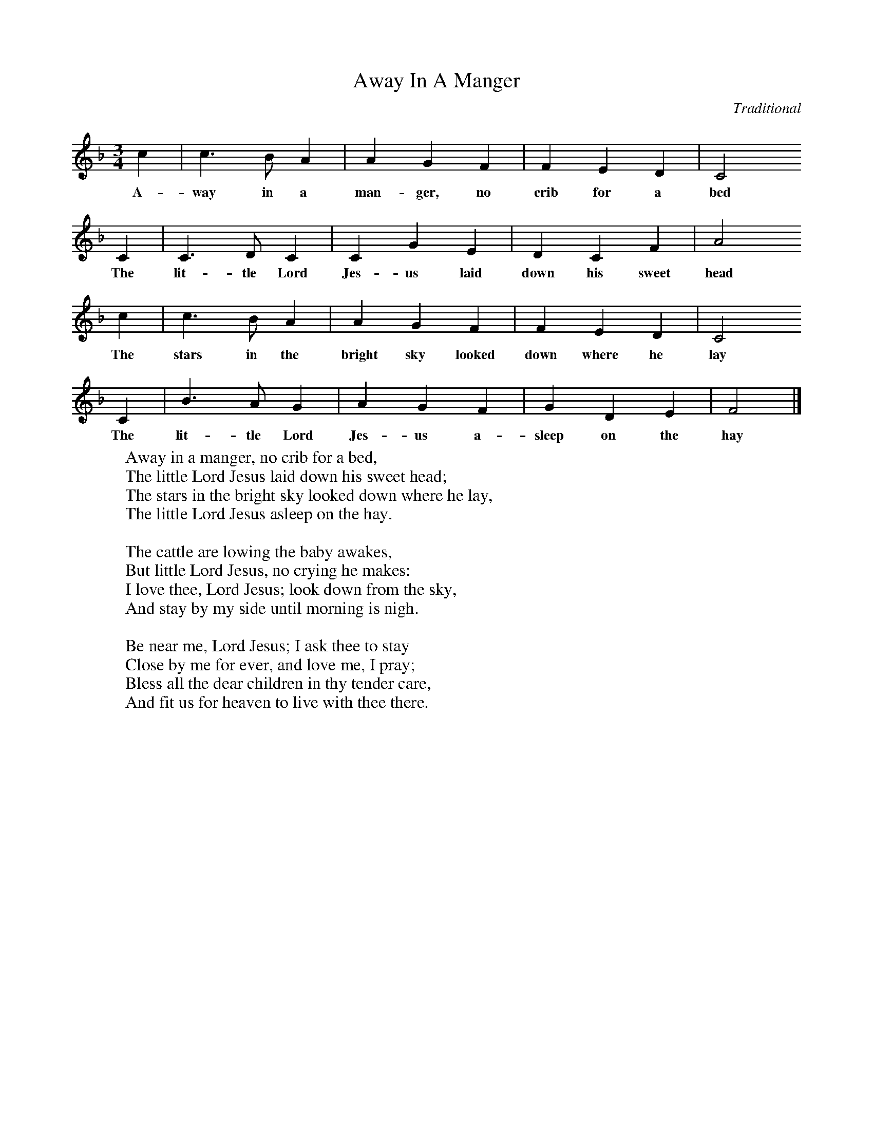 X:1
T:Away In A Manger
B: The Reader's Digest Merry Christmas Songbook, Ed William L. Simon, ISBN 0-89577-105-5
C:Traditional
M:3/4
L:1/8
K:F
c2|c3B A2|A2G2F2|F2E2D2|C4
w:A-way in a man-ger, no crib for a bed
C2|C3D C2|C2G2E2|D2C2F2|A4
w:The lit-tle Lord Jes-us laid down his sweet head
c2|c3B A2|A2G2F2|F2E2D2|C4
w:The stars in the bright sky looked down where he lay
C2|B3A G2|A2G2F2|G2D2E2|F4|]
w:The lit-tle Lord Jes-us a-sleep on the hay
W:Away in a manger, no crib for a bed,
W:The little Lord Jesus laid down his sweet head;
W:The stars in the bright sky looked down where he lay,
W:The little Lord Jesus asleep on the hay.
W:
W:The cattle are lowing the baby awakes,
W:But little Lord Jesus, no crying he makes:
W:I love thee, Lord Jesus; look down from the sky,
W:And stay by my side until morning is nigh.
W:
W:Be near me, Lord Jesus; I ask thee to stay
W:Close by me for ever, and love me, I pray;
W:Bless all the dear children in thy tender care,
W:And fit us for heaven to live with thee there.
W:
